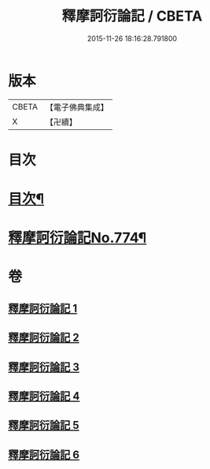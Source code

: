 #+TITLE: 釋摩訶衍論記 / CBETA
#+DATE: 2015-11-26 18:16:28.791800
* 版本
 |     CBETA|【電子佛典集成】|
 |         X|【卍續】    |

* 目次
* [[file:KR6o0089_001.txt::001-0027a2][目次¶]]
* [[file:KR6o0089_001.txt::0027b1][釋摩訶衍論記No.774¶]]
* 卷
** [[file:KR6o0089_001.txt][釋摩訶衍論記 1]]
** [[file:KR6o0089_002.txt][釋摩訶衍論記 2]]
** [[file:KR6o0089_003.txt][釋摩訶衍論記 3]]
** [[file:KR6o0089_004.txt][釋摩訶衍論記 4]]
** [[file:KR6o0089_005.txt][釋摩訶衍論記 5]]
** [[file:KR6o0089_006.txt][釋摩訶衍論記 6]]
